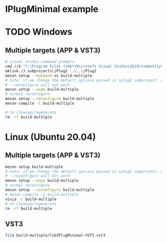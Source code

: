 * IPlugMinimal example
* TODO Windows
** Multiple targets (APP & VST3)
#+BEGIN_SRC sh :session *vs-iplug-controls*
# visual studio command prompts
cmd //k "C:\Program Files (x86)\Microsoft Visual Studio\2019\Community\VC\Auxiliary\Build\vcvarsall.bat" x64
mklink /J subprojects\iPlug2 ..\..\iPlug2
meson setup --backend vs build-multiple
# note: if we change the default_options passed in iplug2 subproject, we need to pass --wipe flag
# --reconfigure will not work
meson setup --wipe build-multiple
# normal reconfigure
meson setup --reconfigure build-multiple
meson compile -C build-multiple

# to cleanup/regenerate
rm -rf build-multiple
   #+END_SRC

* Linux (Ubuntu 20.04)
** Multiple targets (APP & VST3)
#+BEGIN_SRC sh :session *iplug-minimal*
meson setup build-multiple
# note: if we change the default_options passed in iplug2 subproject, we need to pass --wipe flag
# --reconfigure will not work
meson setup --wipe build-multiple
# normal reconfigure
meson setup --reconfigure build-multiple
# meson compile -C build-multiple
ninja -C build-multiple
# to cleanup/regenerate
rm -rf build-multiple
   #+END_SRC

** VST3
   #+BEGIN_SRC sh
file build-multiple/libIPlugMinimal-VST3.vst3
   #+END_SRC
